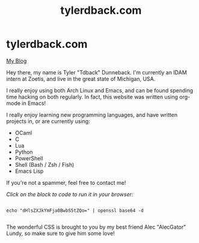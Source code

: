 #+TITLE: tylerdback.com
#+OPTIONS: title:nil

#+BEGIN_EXPORT html
<div class="navigation">
  <div class="logo">
    <img src="images/IMG_5575.png" width="auto" height="150px" alt="Tylerdback Coding"/>
  </div>
  <div class="Menu">
    <h1> tylerdback.com </h1>
    <div class="button">
      <a href="blog.html">My Blog</a>
    </div>
  </div>
</div>
#+END_EXPORT


Hey there, my name is Tyler "Tdback" Dunneback. I'm currently an IDAM intern at Zoetis, and live in the great state of Michigan, USA. 

I really enjoy using both Arch Linux and Emacs, and can be found spending time hacking on both regularly. In fact, this website was written using org-mode in Emacs!

I really enjoy learning new programming languages, and have written projects in, or are currently using:
- OCaml
- C
- Lua
- Python
- PowerShell
- Shell (Bash / Zsh / Fish)
- Emacs Lisp

If you're not a spammer, feel free to contact me!

/Click on the block to code to run it in your browser:/

#+begin_src shell

  echo "dHlsZXJkYmFja0BwbS5tZQo=" | openssl base64 -d

#+end_src

The wonderful CSS is brought to you by my best friend Alec "AlecGator" Lundy, so make sure to give him some love!
